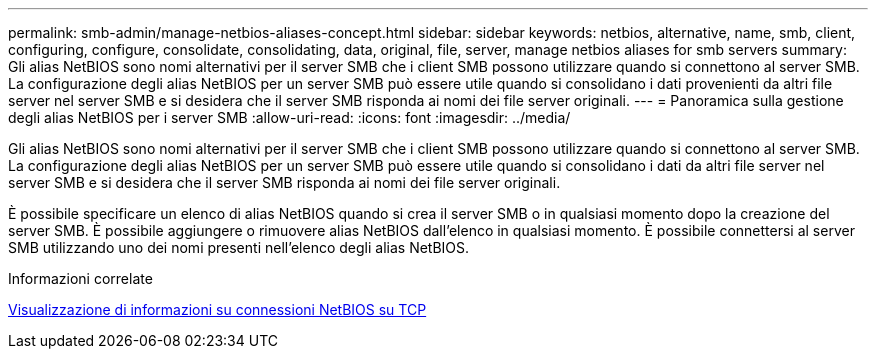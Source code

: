 ---
permalink: smb-admin/manage-netbios-aliases-concept.html 
sidebar: sidebar 
keywords: netbios, alternative, name, smb, client, configuring, configure, consolidate, consolidating, data, original, file, server, manage netbios aliases for smb servers 
summary: Gli alias NetBIOS sono nomi alternativi per il server SMB che i client SMB possono utilizzare quando si connettono al server SMB. La configurazione degli alias NetBIOS per un server SMB può essere utile quando si consolidano i dati provenienti da altri file server nel server SMB e si desidera che il server SMB risponda ai nomi dei file server originali. 
---
= Panoramica sulla gestione degli alias NetBIOS per i server SMB
:allow-uri-read: 
:icons: font
:imagesdir: ../media/


[role="lead"]
Gli alias NetBIOS sono nomi alternativi per il server SMB che i client SMB possono utilizzare quando si connettono al server SMB. La configurazione degli alias NetBIOS per un server SMB può essere utile quando si consolidano i dati da altri file server nel server SMB e si desidera che il server SMB risponda ai nomi dei file server originali.

È possibile specificare un elenco di alias NetBIOS quando si crea il server SMB o in qualsiasi momento dopo la creazione del server SMB. È possibile aggiungere o rimuovere alias NetBIOS dall'elenco in qualsiasi momento. È possibile connettersi al server SMB utilizzando uno dei nomi presenti nell'elenco degli alias NetBIOS.

.Informazioni correlate
xref:display-netbios-over-tcp-connections-task.adoc[Visualizzazione di informazioni su connessioni NetBIOS su TCP]
